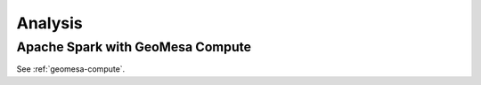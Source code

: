 Analysis
========


Apache Spark with GeoMesa Compute
---------------------------------

See :ref:`geomesa-compute`.

